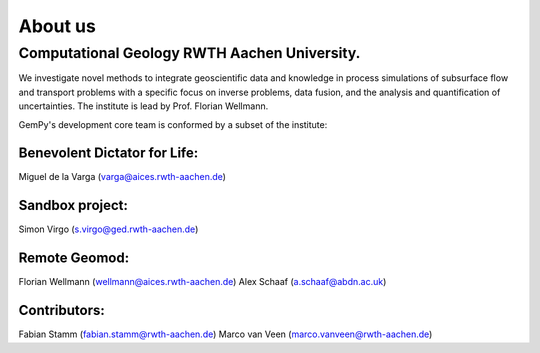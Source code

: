 About us
========

Computational Geology RWTH Aachen University.
#############################################

We investigate novel methods to integrate geoscientific data and knowledge in process simulations of subsurface flow and transport problems with a specific focus on inverse problems,
data fusion, and the analysis and quantification of uncertainties. The institute is lead by Prof. Florian Wellmann.

.. image:: ./images/institute.png

GemPy's development core team is conformed by a subset of the institute:

Benevolent Dictator for Life:
*****************************
Miguel de la Varga (varga@aices.rwth-aachen.de)

Sandbox project:
***************
Simon Virgo (s.virgo@ged.rwth-aachen.de)

Remote Geomod:
**************
Florian Wellmann (wellmann@aices.rwth-aachen.de)
Alex Schaaf (a.schaaf@abdn.ac.uk)

Contributors:
*************
Fabian Stamm (fabian.stamm@rwth-aachen.de)
Marco van Veen (marco.vanveen@rwth-aachen.de)
